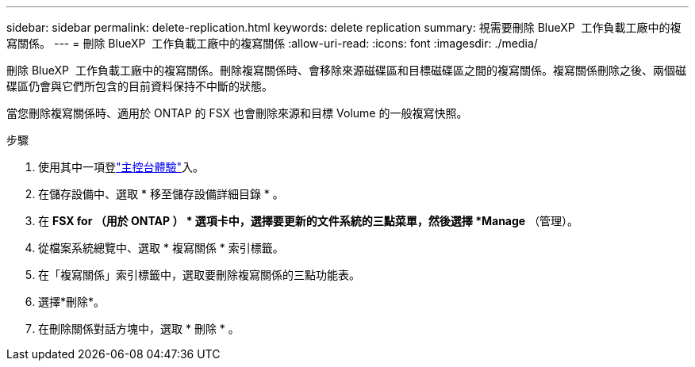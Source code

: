 ---
sidebar: sidebar 
permalink: delete-replication.html 
keywords: delete replication 
summary: 視需要刪除 BlueXP  工作負載工廠中的複寫關係。 
---
= 刪除 BlueXP  工作負載工廠中的複寫關係
:allow-uri-read: 
:icons: font
:imagesdir: ./media/


[role="lead"]
刪除 BlueXP  工作負載工廠中的複寫關係。刪除複寫關係時、會移除來源磁碟區和目標磁碟區之間的複寫關係。複寫關係刪除之後、兩個磁碟區仍會與它們所包含的目前資料保持不中斷的狀態。

當您刪除複寫關係時、適用於 ONTAP 的 FSX 也會刪除來源和目標 Volume 的一般複寫快照。

.步驟
. 使用其中一項登link:https://docs.netapp.com/us-en/workload-setup-admin/console-experiences.html["主控台體驗"^]入。
. 在儲存設備中、選取 * 移至儲存設備詳細目錄 * 。
. 在 *FSX for （用於 ONTAP ） * 選項卡中，選擇要更新的文件系統的三點菜單，然後選擇 *Manage* （管理）。
. 從檔案系統總覽中、選取 * 複寫關係 * 索引標籤。
. 在「複寫關係」索引標籤中，選取要刪除複寫關係的三點功能表。
. 選擇*刪除*。
. 在刪除關係對話方塊中，選取 * 刪除 * 。


